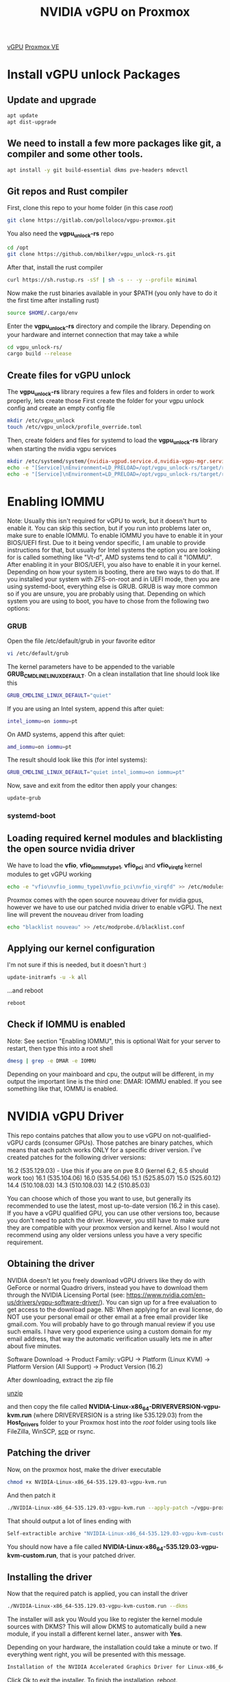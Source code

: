 :PROPERTIES:
:ID:       f17baed8-4b8b-433a-a868-3b4f2f3d20c1
:END:
#+title: NVIDIA vGPU on Proxmox
#+filetags:  

[[id:21b03f6f-3b8c-4407-ad61-8f8c3143738a][vGPU]]
[[id:77bd7428-f1ee-4306-8d5a-62f38134dfc5][Proxmox VE]]

* Install vGPU unlock Packages
:PROPERTIES:
:ID:       9b1a2e41-999c-4e1a-9500-c8c426a291aa
:END:
** Update and upgrade
#+begin_src bash
apt update
apt dist-upgrade
#+end_src

** We need to install a few more packages like git, a compiler and some other tools.
#+begin_src bash
apt install -y git build-essential dkms pve-headers mdevctl
#+end_src

** Git repos and Rust compiler
First, clone this repo to your home folder (in this case /root/)
#+begin_src bash
git clone https://gitlab.com/polloloco/vgpu-proxmox.git
#+end_src
You also need the *vgpu_unlock-rs* repo
#+begin_src bash
cd /opt
git clone https://github.com/mbilker/vgpu_unlock-rs.git
#+end_src
After that, install the rust compiler
#+begin_src bash
curl https://sh.rustup.rs -sSf | sh -s -- -y --profile minimal
#+end_src
Now make the rust binaries available in your $PATH (you only have to do it the first time after installing rust)
#+begin_src bash
source $HOME/.cargo/env
#+end_src
Enter the *vgpu_unlock-rs* directory and compile the library. Depending on your hardware and internet connection that may take a while
#+begin_src bash
cd vgpu_unlock-rs/
cargo build --release
#+end_src
** Create files for vGPU unlock
The *vgpu_unlock-rs* library requires a few files and folders in order to work properly, lets create those
First create the folder for your vgpu unlock config and create an empty config file
#+begin_src bash
mkdir /etc/vgpu_unlock
touch /etc/vgpu_unlock/profile_override.toml
#+end_src
Then, create folders and files for systemd to load the *vgpu_unlock-rs* library when starting the nvidia vgpu services
#+begin_src bash
mkdir /etc/systemd/system/{nvidia-vgpud.service.d,nvidia-vgpu-mgr.service.d}
echo -e "[Service]\nEnvironment=LD_PRELOAD=/opt/vgpu_unlock-rs/target/release/libvgpu_unlock_rs.so" > /etc/systemd/system/nvidia-vgpud.service.d/vgpu_unlock.conf
echo -e "[Service]\nEnvironment=LD_PRELOAD=/opt/vgpu_unlock-rs/target/release/libvgpu_unlock_rs.so" > /etc/systemd/system/nvidia-vgpu-mgr.service.d/vgpu_unlock.conf
#+end_src

* Enabling IOMMU
:PROPERTIES:
:ID:       5609bf35-9a2b-457a-b591-0e19fdacdb71
:END:
Note: Usually this isn't required for vGPU to work, but it doesn't hurt to enable it. You can skip this section, but if you run into problems later on, make sure to enable IOMMU.
To enable IOMMU you have to enable it in your BIOS/UEFI first. Due to it being vendor specific, I am unable to provide instructions for that, but usually for Intel systems the option you are looking for is called something like "Vt-d", AMD systems tend to call it "IOMMU".
After enabling it in your BIOS/UEFI, you also have to enable it in your kernel. Depending on how your system is booting, there are two ways to do that.
If you installed your system with ZFS-on-root and in UEFI mode, then you are using systemd-boot, everything else is GRUB. GRUB is way more common so if you are unsure, you are probably using that.
Depending on which system you are using to boot, you have to chose from the following two options:
*** GRUB
Open the file /etc/default/grub in your favorite editor
#+begin_src bash
vi /etc/default/grub
#+end_src
The kernel parameters have to be appended to the variable *GRUB_CMDLINE_LINUX_DEFAULT*. On a clean installation that line should look like this
#+begin_src bash
GRUB_CMDLINE_LINUX_DEFAULT="quiet"
#+end_src
If you are using an Intel system, append this after quiet:
#+begin_src bash
intel_iommu=on iommu=pt
#+end_src

On AMD systems, append this after quiet:
#+begin_src bash
amd_iommu=on iommu=pt
#+end_src
The result should look like this (for intel systems):
#+begin_src bash
GRUB_CMDLINE_LINUX_DEFAULT="quiet intel_iommu=on iommu=pt"
#+end_src
Now, save and exit from the editor then apply your changes:
#+begin_src bash
update-grub
#+end_src

*** systemd-boot

** Loading required kernel modules and blacklisting the open source nvidia driver
We have to load the *vfio*, *vfio_iommu_type1*, *vfio_pci* and *vfio_virqfd* kernel modules to get vGPU working
#+begin_src bash
echo -e "vfio\nvfio_iommu_type1\nvfio_pci\nvfio_virqfd" >> /etc/modules
#+end_src
Proxmox comes with the open source nouveau driver for nvidia gpus, however we have to use our patched nvidia driver to enable vGPU. The next line will prevent the nouveau driver from loading
#+begin_src bash
echo "blacklist nouveau" >> /etc/modprobe.d/blacklist.conf
#+end_src
** Applying our kernel configuration
I'm not sure if this is needed, but it doesn't hurt :)
#+begin_src bash
update-initramfs -u -k all
#+end_src
...and reboot
#+begin_src bash
reboot
#+end_src
** Check if IOMMU is enabled
Note: See section "Enabling IOMMU", this is optional
Wait for your server to restart, then type this into a root shell

#+begin_src bash
dmesg | grep -e DMAR -e IOMMU
#+end_src

Depending on your mainboard and cpu, the output will be different, in my output the important line is the third one: DMAR: IOMMU enabled. If you see something like that, IOMMU is enabled.

* NVIDIA vGPU Driver
:PROPERTIES:
:ID:       f6c0c49f-7eec-497e-886b-8126ea1bc6da
:END:
This repo contains patches that allow you to use vGPU on not-qualified-vGPU cards (consumer GPUs). Those patches are binary patches, which means that each patch works ONLY for a specific driver version.
I've created patches for the following driver versions:

16.2 (535.129.03) - Use this if you are on pve 8.0 (kernel 6.2, 6.5 should work too)
16.1 (535.104.06)
16.0 (535.54.06)
15.1 (525.85.07)
15.0 (525.60.12)
14.4 (510.108.03)
14.3 (510.108.03)
14.2 (510.85.03)

You can choose which of those you want to use, but generally its recommended to use the latest, most up-to-date version (16.2 in this case).
If you have a vGPU qualified GPU, you can use other versions too, because you don't need to patch the driver. However, you still have to make sure they are compatible with your proxmox version and kernel. Also I would not recommend using any older versions unless you have a very specific requirement.

** Obtaining the driver
NVIDIA doesn't let you freely download vGPU drivers like they do with GeForce or normal Quadro drivers, instead you have to download them through the NVIDIA Licensing Portal (see: https://www.nvidia.com/en-us/drivers/vgpu-software-driver/). You can sign up for a free evaluation to get access to the download page.
NB: When applying for an eval license, do NOT use your personal email or other email at a free email provider like gmail.com. You will probably have to go through manual review if you use such emails. I have very good experience using a custom domain for my email address, that way the automatic verification usually lets me in after about five minutes.

Software Download -> Product Family: vGPU -> Platform (Linux KVM) -> Platform Version (All Support) -> Product Version (16.2)

After downloading, extract the zip file

[[id:7b3552a4-8d66-4645-b706-0ebe18d31f98][unzip]]

and then copy the file called *NVIDIA-Linux-x86_64-DRIVERVERSION-vgpu-kvm.run* (where DRIVERVERSION is a string like 535.129.03) from the *Host_Drivers* folder to your Proxmox host into the /root/ folder using tools like FileZilla, WinSCP, [[id:a7541725-b1c9-4861-984a-a4c03b48e2ce][scp]] or rsync.

** Patching the driver
Now, on the proxmox host, make the driver executable

#+begin_src bash
chmod +x NVIDIA-Linux-x86_64-535.129.03-vgpu-kvm.run
#+end_src
And then patch it
#+begin_src bash
./NVIDIA-Linux-x86_64-535.129.03-vgpu-kvm.run --apply-patch ~/vgpu-proxmox/535.129.03.patch
#+end_src
That should output a lot of lines ending with
#+begin_src bash
Self-extractible archive "NVIDIA-Linux-x86_64-535.129.03-vgpu-kvm-custom.run" successfully created.
#+end_src

You should now have a file called *NVIDIA-Linux-x86_64-535.129.03-vgpu-kvm-custom.run*, that is your patched driver.

** Installing the driver
Now that the required patch is applied, you can install the driver
#+begin_src bash
./NVIDIA-Linux-x86_64-535.129.03-vgpu-kvm-custom.run --dkms
#+end_src
The installer will ask you Would you like to register the kernel module sources with DKMS? This will allow DKMS to automatically build a new module, if you install a different kernel later., answer with *Yes*.

Depending on your hardware, the installation could take a minute or two.
If everything went right, you will be presented with this message.

#+begin_src bash
Installation of the NVIDIA Accelerated Graphics Driver for Linux-x86_64 (version: 535.129.03) is now complete.
#+end_src

Click Ok to exit the installer.
To finish the installation, reboot.
#+begin_src bash
reboot
#+end_src

** Finishing touches
Wait for your server to reboot, then type this into the shell to check if the driver install worked
#+begin_src console
root@server4:~# nvidia-smi
Tue Dec 19 15:34:40 2023       
+---------------------------------------------------------------------------------------+
| NVIDIA-SMI 535.129.03             Driver Version: 535.129.03   CUDA Version: N/A      |
|-----------------------------------------+----------------------+----------------------+
| GPU  Name                 Persistence-M | Bus-Id        Disp.A | Volatile Uncorr. ECC |
| Fan  Temp   Perf          Pwr:Usage/Cap |         Memory-Usage | GPU-Util  Compute M. |
|                                         |                      |               MIG M. |
|=========================================+======================+======================|
|   0  NVIDIA GeForce RTX 2070        On  | 00000000:01:00.0 Off |                  N/A |
| 31%   33C    P8              18W / 175W |     60MiB /  8192MiB |      0%      Default |
|                                         |                      |                  N/A |
+-----------------------------------------+----------------------+----------------------+
                                                                                         
+---------------------------------------------------------------------------------------+
| Processes:                                                                            |
|  GPU   GI   CI        PID   Type   Process name                            GPU Memory |
|        ID   ID                                                             Usage      |
|=======================================================================================|
|  No running processes found                                                           |
+---------------------------------------------------------------------------------------+
#+end_src
To verify if the vGPU unlock worked, type this command
#+begin_src console
root@server4:~# mdevctl types
0000:01:00.0
  nvidia-256
    Available instances: 24
    Device API: vfio-pci
    Name: GRID RTX6000-1Q
    Description: num_heads=4, frl_config=60, framebuffer=1024M, max_resolution=5120x2880, max_instance=24
  nvidia-257
    Available instances: 12
    Device API: vfio-pci
    Name: GRID RTX6000-2Q
    Description: num_heads=4, frl_config=60, framebuffer=2048M, max_resolution=7680x4320, max_instance=12
  nvidia-258
    Available instances: 8
    Device API: vfio-pci
    Name: GRID RTX6000-3Q
    Description: num_heads=4, frl_config=60, framebuffer=3072M, max_resolution=7680x4320, max_instance=8
  nvidia-259
    Available instances: 6
    Device API: vfio-pci
    Name: GRID RTX6000-4Q
    Description: num_heads=4, frl_config=60, framebuffer=4096M, max_resolution=7680x4320, max_instance=6
  nvidia-260
    Available instances: 4
    Device API: vfio-pci
    Name: GRID RTX6000-6Q
    Description: num_heads=4, frl_config=60, framebuffer=6144M, max_resolution=7680x4320, max_instance=4
  nvidia-261
    Available instances: 3
    Device API: vfio-pci
    Name: GRID RTX6000-8Q
    Description: num_heads=4, frl_config=60, framebuffer=8192M, max_resolution=7680x4320, max_instance=3
  nvidia-262
    Available instances: 2
    Device API: vfio-pci
    Name: GRID RTX6000-12Q
    Description: num_heads=4, frl_config=60, framebuffer=12288M, max_resolution=7680x4320, max_instance=2
  nvidia-263
    Available instances: 1
    Device API: vfio-pci
    Name: GRID RTX6000-24Q
    Description: num_heads=4, frl_config=60, framebuffer=24576M, max_resolution=7680x4320, max_instance=1
  nvidia-435
    Available instances: 24
    Device API: vfio-pci
    Name: GRID RTX6000-1B
    Description: num_heads=4, frl_config=45, framebuffer=1024M, max_resolution=5120x2880, max_instance=24
  nvidia-436
    Available instances: 12
    Device API: vfio-pci
    Name: GRID RTX6000-2B
    Description: num_heads=4, frl_config=45, framebuffer=2048M, max_resolution=5120x2880, max_instance=12
  nvidia-437
    Available instances: 24
    Device API: vfio-pci
    Name: GRID RTX6000-1A
    Description: num_heads=1, frl_config=60, framebuffer=1024M, max_resolution=1280x1024, max_instance=24
  nvidia-438
    Available instances: 12
    Device API: vfio-pci
    Name: GRID RTX6000-2A
    Description: num_heads=1, frl_config=60, framebuffer=2048M, max_resolution=1280x1024, max_instance=12
  nvidia-439
    Available instances: 8
    Device API: vfio-pci
    Name: GRID RTX6000-3A
    Description: num_heads=1, frl_config=60, framebuffer=3072M, max_resolution=1280x1024, max_instance=8
  nvidia-440
    Available instances: 6
    Device API: vfio-pci
    Name: GRID RTX6000-4A
    Description: num_heads=1, frl_config=60, framebuffer=4096M, max_resolution=1280x1024, max_instance=6
  nvidia-441
    Available instances: 4
    Device API: vfio-pci
    Name: GRID RTX6000-6A
    Description: num_heads=1, frl_config=60, framebuffer=6144M, max_resolution=1280x1024, max_instance=4
  nvidia-442
    Available instances: 3
    Device API: vfio-pci
    Name: GRID RTX6000-8A
    Description: num_heads=1, frl_config=60, framebuffer=8192M, max_resolution=1280x1024, max_instance=3
  nvidia-443
    Available instances: 2
    Device API: vfio-pci
    Name: GRID RTX6000-12A
    Description: num_heads=1, frl_config=60, framebuffer=12288M, max_resolution=1280x1024, max_instance=2
  nvidia-444
    Available instances: 1
    Device API: vfio-pci
    Name: GRID RTX6000-24A
    Description: num_heads=1, frl_config=60, framebuffer=24576M, max_resolution=1280x1024, max_instance=1

#+end_src
If this command doesn't return any output, vGPU unlock isn't working.
Another command you can try to see if your card is recognized as being vgpu enabled is this one:
If everything worked right with the unlock, the output should be similar to this:
#+begin_src console
root@server4:~# nvidia-smi vgpu
Tue Dec 19 15:39:34 2023       
+-----------------------------------------------------------------------------+
| NVIDIA-SMI 535.129.03             Driver Version: 535.129.03                |
|---------------------------------+------------------------------+------------+
| GPU  Name                       | Bus-Id                       | GPU-Util   |
|      vGPU ID     Name           | VM ID     VM Name            | vGPU-Util  |
|=================================+==============================+============|
|   0  NVIDIA GeForce RTX 2070    | 00000000:01:00.0             |   0%       |
+---------------------------------+------------------------------+------------+
#+end_src
However, if you get this output, then something went wrong
#+begin_src bash
No supported devices in vGPU mode
#+end_src

* vGPU overrides/settings
:PROPERTIES:
:ID:       0c4c4d3b-e65c-47db-8312-d6456ca7182d
:END:
Further up we have created the file */etc/vgpu_unlock/profile_override.toml* and I didn't explain what it was for yet. Using that file you can override lots of parameters for your vGPU instances: For example you can change the maximum resolution, enable/disable the frame rate limiter, enable/disable support for CUDA or change the vram size of your virtual gpus.

If we take a look at the output of mdevctl types we see lots of different types that we can choose from. However, if we for example chose GRID RTX6000-4Q which gives us 4GB of vram in a VM, we are locked to that type for all of our VMs. Meaning we can only have 4GB VMs, its not possible to mix different types to have one 4GB VM, and two 2GB VMs.

*Important notes*
Q profiles can give you horrible performance in OpenGL applications/games. To fix that, switch to an equivalent A or B profile (for example GRID RTX6000-4B)
C profiles (for example GRID RTX6000-4C) only work on Linux, don't try using those on Windows, it will not work - at all.
A profiles (for example GRID RTX6000-4A) will NOT work on Linux, they only work on Windows.

All of that changes with the override config file. Technically we are still locked to only using one profile, but now its possible to change the vram of the profile on a VM basis so even though we have three GRID RTX6000-4Q instances, one VM can have 4GB or vram but we can override the vram size for the other two VMs to only 2GB.
Lets take a look at this example config override file (its in TOML format)
#+begin_src file
[profile.nvidia-259]
num_displays = 1          # Max number of virtual displays. Usually 1 if you want a simple remote gaming VM
display_width = 1920      # Maximum display width in the VM
display_height = 1080     # Maximum display height in the VM
max_pixels = 2073600      # This is the product of display_width and display_height so 1920 * 1080 = 2073600
cuda_enabled = 1          # Enables CUDA support. Either 1 or 0 for enabled/disabled
frl_enabled = 1           # This controls the frame rate limiter, if you enable it your fps in the VM get locked to 60fps. Either 1 or 0 for enabled/disabled
framebuffer = 0x74000000
framebuffer_reservation = 0xC000000   # In combination with the framebuffer size
                                      # above, these two lines will give you a VM
                                      # with 2GB of VRAM (framebuffer + framebuffer_reservation = VRAM size in bytes).
                                      # See below for some other sizes

[vm.100]
frl_enabled = 0
# You can override all the options from above here too. If you want to add more overrides for a new VM, just copy this block and change the VM ID

#+end_src
There are two blocks here, the first being [profile.nvidia-259] and the second [vm.100].
The first one applies the overrides to all VM instances of the nvidia-259 type (thats GRID RTX6000-4Q) and the second one applies its overrides only to one specific VM, that one with the proxmox VM ID 100.
The proxmox VM ID is the same number that you see in the proxmox webinterface, next to the VM name.
You don't have to specify all parameters, only the ones you need/want. There are some more that I didn't mention here, you can find them by going through the source code of the *vgpu_unlock-rs* repo.
For a simple 1080p remote gaming VM I recommend going with something like this

#+begin_src file
[profile.nvidia-259] # choose the profile you want here
num_displays = 1
display_width = 1920
display_height = 1080
max_pixels = 2073600
#+end_src

** Common VRAM sizes
Here are some common framebuffer sizes that you might want to use:
*** 512MB
#+begin_src file
framebuffer = 0x1A000000
framebuffer_reservation = 0x6000000
#+end_src
*** 1GB
#+begin_src file
framebuffer = 0x38000000
framebuffer_reservation = 0x8000000
#+end_src
*** 2GB
#+begin_src file
framebuffer = 0x74000000
framebuffer_reservation = 0xC000000
#+end_src
*** 3GB
#+begin_src file
framebuffer = 0xB0000000
framebuffer_reservation = 0x10000000
#+end_src
*** 4GB
#+begin_src file
framebuffer = 0xEC000000
framebuffer_reservation = 0x14000000
#+end_src
*** 5GB
#+begin_src file
framebuffer = 0x128000000
framebuffer_reservation = 0x18000000
#+end_src
*** 6GB
#+begin_src file
framebuffer = 0x164000000
framebuffer_reservation = 0x1C000000
#+end_src
*** 8GB
#+begin_src file
framebuffer = 0x1DC000000
framebuffer_reservation = 0x24000000
#+end_src
*** 10GB
#+begin_src file
framebuffer = 0x254000000
framebuffer_reservation = 0x2C000000
#+end_src
*** 12GB
#+begin_src file
framebuffer = 0x2CC000000
framebuffer_reservation = 0x34000000
#+end_src
*** 16GB
#+begin_src file
framebuffer = 0x3BC000000
framebuffer_reservation = 0x44000000
#+end_src
*** 20GB
#+begin_src file
framebuffer = 0x4AC000000
framebuffer_reservation = 0x54000000
#+end_src
*** 24GB
#+begin_src file
framebuffer = 0x59C000000
framebuffer_reservation = 0x64000000
#+end_src
*** 32GB
#+begin_src file
framebuffer = 0x77C000000
framebuffer_reservation = 0x84000000
#+end_src
*** 48GB
#+begin_src file
framebuffer = 0xB2D200000
framebuffer_reservation = 0xD2E00000
#+end_src
*framebuffer* and *framebuffer_reservation* will always equal the VRAM size in bytes when added together.

* Adding a vGPU to a Proxmox VM
:PROPERTIES:
:ID:       5bb91c8f-3c4b-40c0-bb43-7c6bf56e795c
:END:
Go to the proxmox webinterface, go to your VM, then to *Hardware*, then to *Add* and select *PCI Device*.
You should be able to choose from a list of pci devices. Choose your GPU there, its entry should say *Yes* in the *Mediated Devices* column.
Now you should be able to also select the *MDev Type*. Choose whatever profile you want, if you don't remember which one you want, you can see the list of all available types with *mdevctl types*.
Finish by clicking Add, start the VM and install the required drivers. After installing the drivers you can shut the VM down and remove the virtual display adapter by selecting Display in the Hardware section and selecting none (none). ONLY do that if you have some other way to access the Virtual Machine like Parsec or Remote Desktop because the Proxmox Console won't work anymore.
Enjoy your new vGPU VM :)

* vGPU Licensing
:PROPERTIES:
:ID:       e14fe0f0-96f9-4a7b-a555-1e5718df00d3
:END:
Usually a license is required to use vGPU, but luckily the community found several ways around that. Spoofing the vGPU instance to a Quadro GPU used to be very popular, but I don't recommend it anymore. I've also removed the related sections from this guide. If you still want it for whatever reason, you can go back in the commit history to find the instructions on how to use that.
The recommended way to get around the license is to set up your own license server. Follow the instructions [[https://git.collinwebdesigns.de/oscar.krause/fastapi-dls][here]] (or here if the other link is down).

* Reference List
1. https://docs.google.com/document/d/1pzrWJ9h-zANCtyqRgS7Vzla0Y8Ea2-5z2HEi4X75d2Q/edit
2. https://github.com/DualCoder/vgpu_unlock
3. https://wvthoog.nl/proxmox-7-vgpu-v2/#The_easy_way
4. https://github.com/mbilker/vgpu_unlock-rs
5. https://en.wikipedia.org/wiki/List_of_Nvidia_graphics_processing_units#GeForce_20_series
6. https://github.com/VGPU-Community-Drivers/vGPU-Unlock-patcher
7. https://gitlab.com/polloloco/vgpu-proxmox
